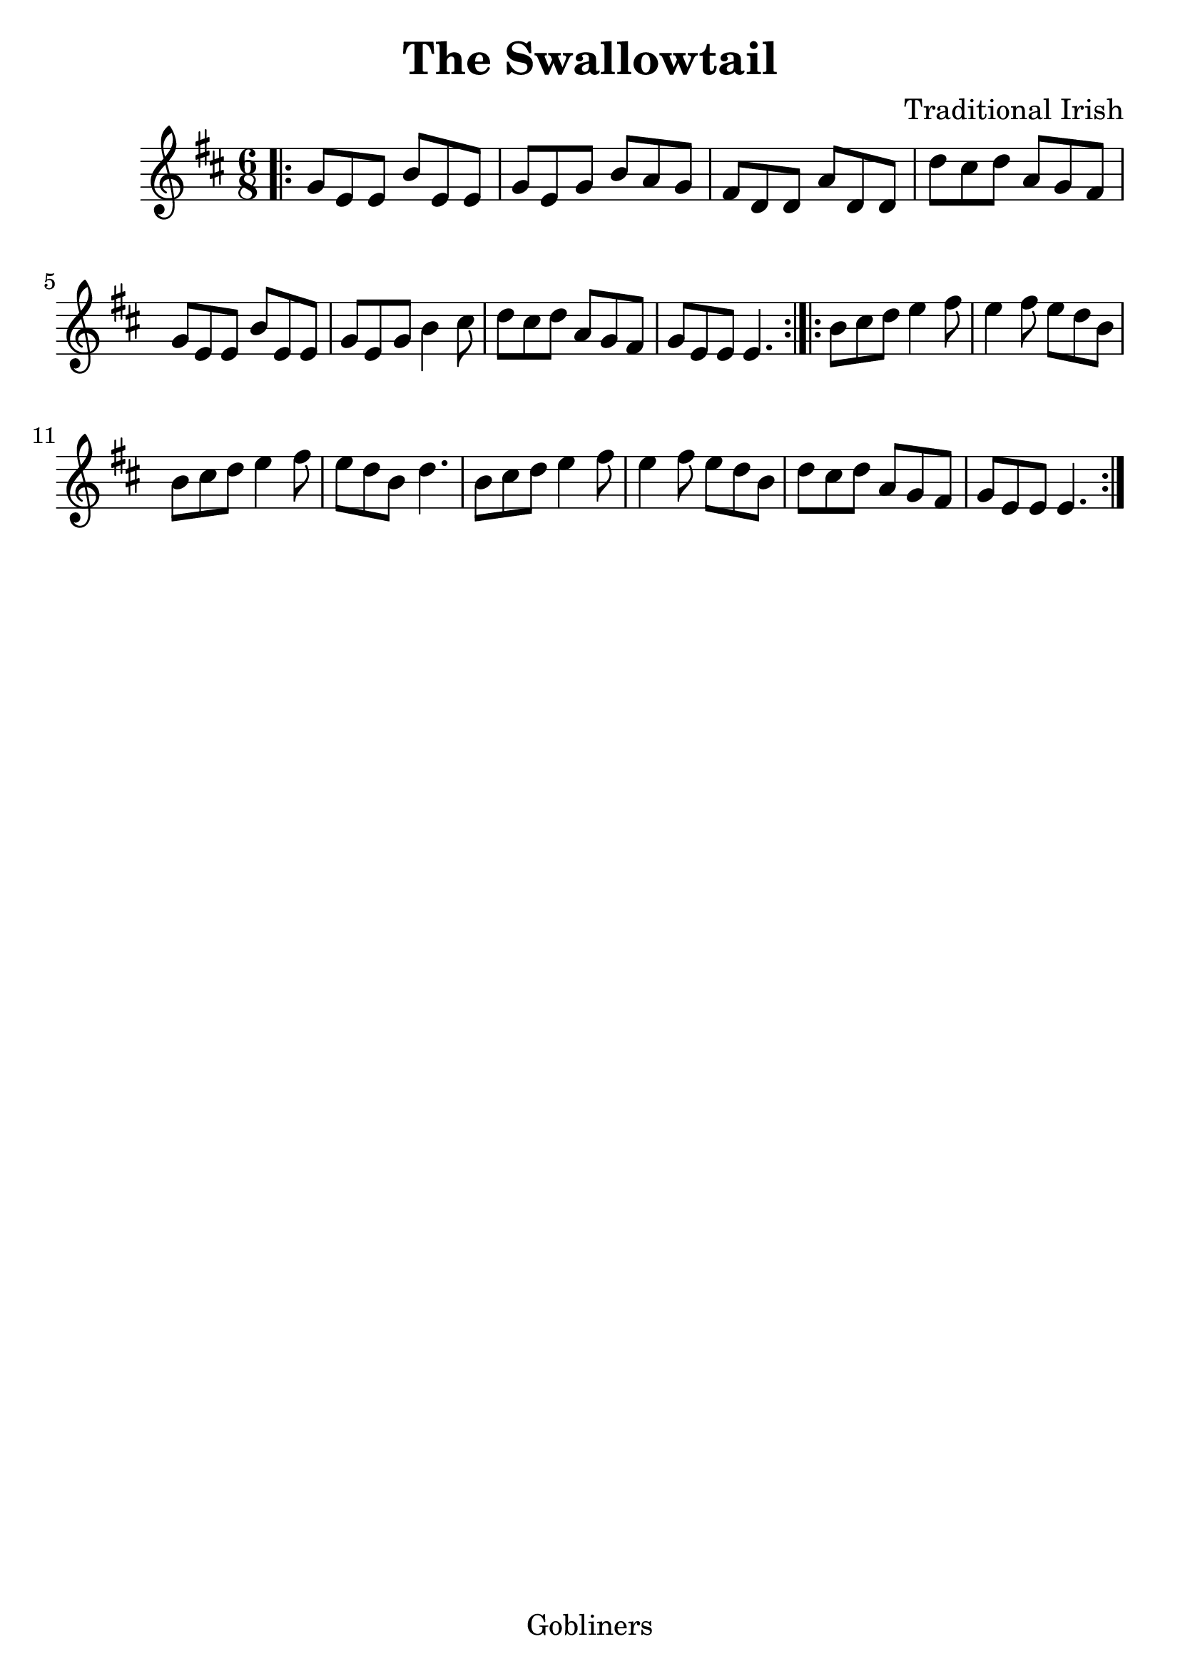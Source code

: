 #(set-default-paper-size "a4" 'portrait)
#(set-global-staff-size 26)

\version "2.16.2"
\header {
  title = "The Swallowtail"
  arranger = "Traditional Irish"
  enteredby = "grerika @ github"
  lastupdated = "11/22/2019"
  tagline = "Gobliners"  
}

global = {
  \key d \major
  \time 6/8
}


voice = \relative c' {
  \global
  \dynamicUp
  \bar ".|:" 
    g'8 e e b' e, e | g e g b a g | fis d d a' d, d | d' cis d a g fis | 
    g e e b' e, e | g e g b4 cis8 | d8 cis d a g fis | g e e e4. |
  \bar ":|.|:"
    b'8 cis d e4 fis8 | e4 fis8 e d b | b cis d e4 fis8 | e d b d4. |
    b8 cis d e4 fis8 | e4 fis8 e d b | d cis d a g fis | g e e e4. 
  \bar ":|."
}

\score {
  \new Staff { \voice }
  \layout { }
  \midi {
    \context {
      \voice
    }
    \tempo 2 = 90
  }
}